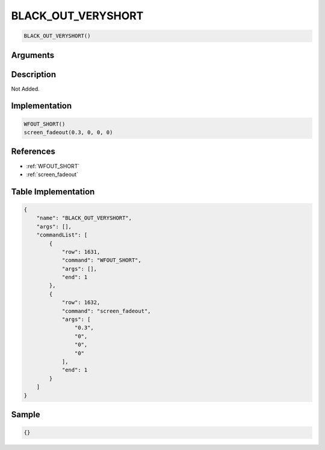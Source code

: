 .. _BLACK_OUT_VERYSHORT:

BLACK_OUT_VERYSHORT
========================

.. code-block:: text

	BLACK_OUT_VERYSHORT()


Arguments
------------


Description
-------------

Not Added.

Implementation
-------------

.. code-block:: python

	WFOUT_SHORT()
	screen_fadeout(0.3, 0, 0, 0)

References
-------------
* :ref:`WFOUT_SHORT`
* :ref:`screen_fadeout`

Table Implementation
-------------

.. code-block:: json

	{
	    "name": "BLACK_OUT_VERYSHORT",
	    "args": [],
	    "commandList": [
	        {
	            "row": 1631,
	            "command": "WFOUT_SHORT",
	            "args": [],
	            "end": 1
	        },
	        {
	            "row": 1632,
	            "command": "screen_fadeout",
	            "args": [
	                "0.3",
	                "0",
	                "0",
	                "0"
	            ],
	            "end": 1
	        }
	    ]
	}

Sample
-------------

.. code-block:: json

	{}
